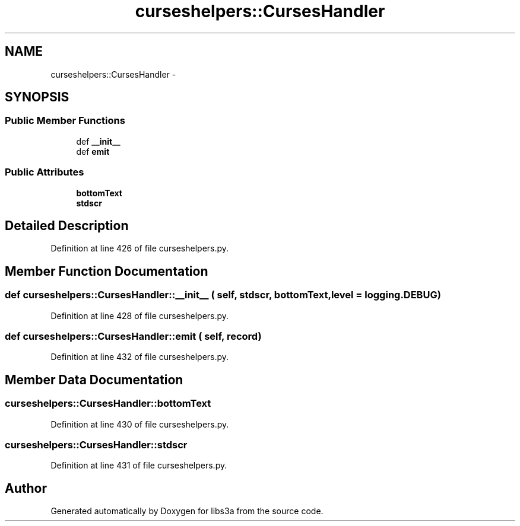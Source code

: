.TH "curseshelpers::CursesHandler" 3 "30 Jan 2015" "libs3a" \" -*- nroff -*-
.ad l
.nh
.SH NAME
curseshelpers::CursesHandler \- 
.SH SYNOPSIS
.br
.PP
.SS "Public Member Functions"

.in +1c
.ti -1c
.RI "def \fB__init__\fP"
.br
.ti -1c
.RI "def \fBemit\fP"
.br
.in -1c
.SS "Public Attributes"

.in +1c
.ti -1c
.RI "\fBbottomText\fP"
.br
.ti -1c
.RI "\fBstdscr\fP"
.br
.in -1c
.SH "Detailed Description"
.PP 
Definition at line 426 of file curseshelpers.py.
.SH "Member Function Documentation"
.PP 
.SS "def curseshelpers::CursesHandler::__init__ ( self,  stdscr,  bottomText,  level = \fClogging.DEBUG\fP)"
.PP
Definition at line 428 of file curseshelpers.py.
.SS "def curseshelpers::CursesHandler::emit ( self,  record)"
.PP
Definition at line 432 of file curseshelpers.py.
.SH "Member Data Documentation"
.PP 
.SS "\fBcurseshelpers::CursesHandler::bottomText\fP"
.PP
Definition at line 430 of file curseshelpers.py.
.SS "\fBcurseshelpers::CursesHandler::stdscr\fP"
.PP
Definition at line 431 of file curseshelpers.py.

.SH "Author"
.PP 
Generated automatically by Doxygen for libs3a from the source code.

